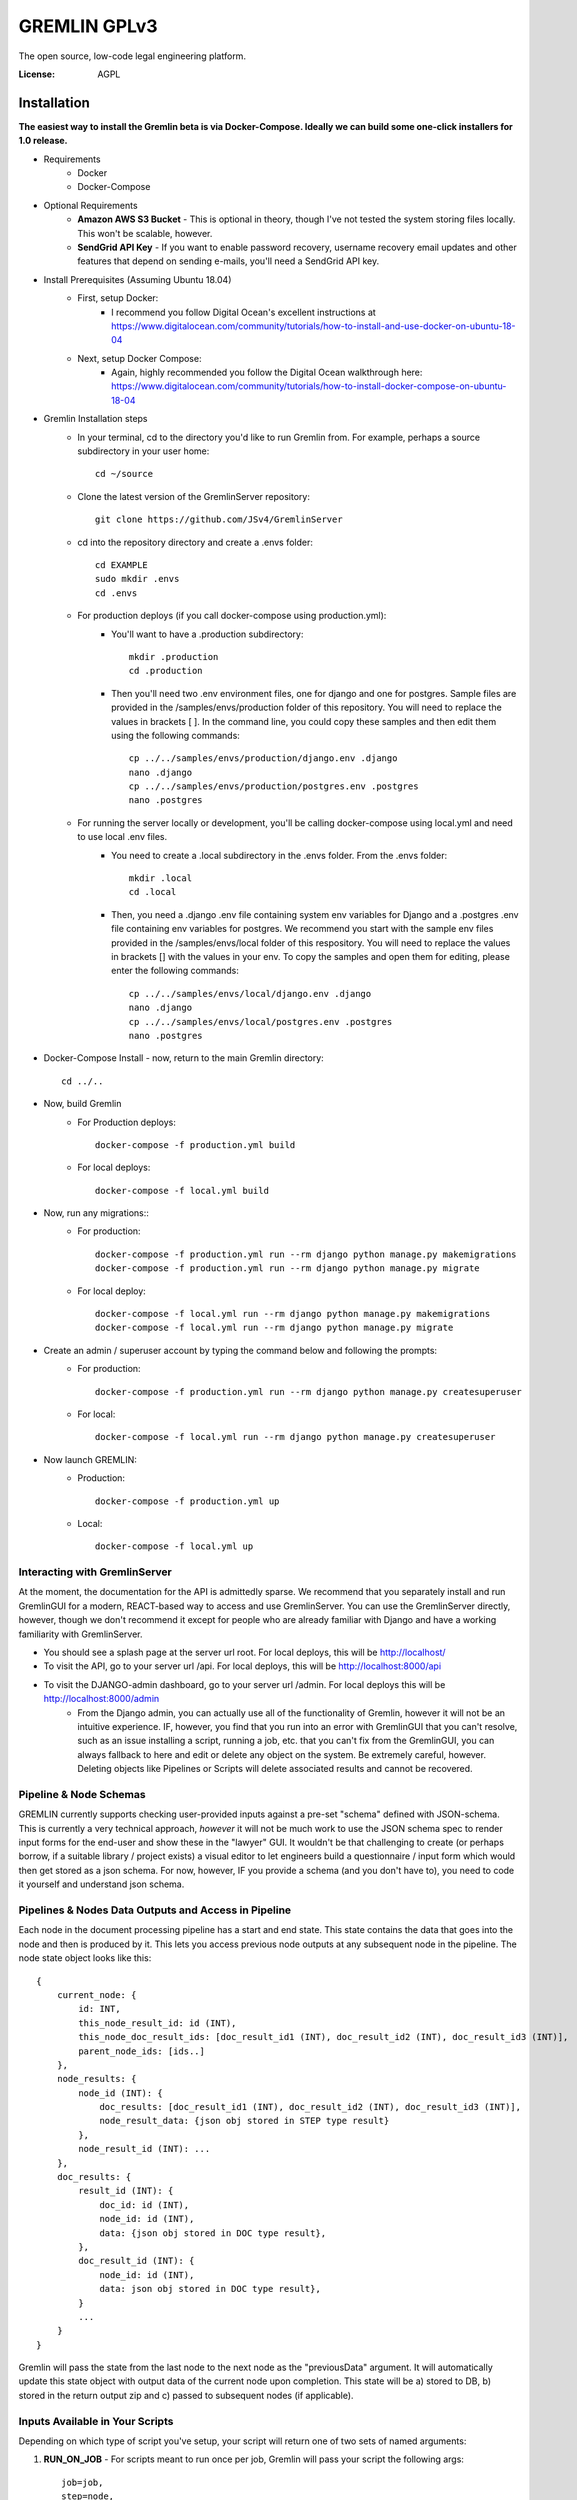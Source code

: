 GREMLIN GPLv3
=============

The open source, low-code legal engineering platform.

.. image:: https://img.shields.io/badge/built%20with-Cookiecutter%20Django-ff69b4.svg
     :target: https://github.com/pydanny/cookiecutter-django/
     :alt: Built with Cookiecutter Django
.. image:: https://img.shields.io/badge/code%20style-black-000000.svg
     :target: https://github.com/ambv/black
     :alt: Black code style

:License: AGPL


Installation
------------

**The easiest way to install the Gremlin beta is via Docker-Compose. Ideally we can build some one-click installers for
1.0 release.**

- Requirements
    - Docker
    - Docker-Compose

- Optional Requirements
    - **Amazon AWS S3 Bucket** - This is optional in theory, though I've not tested the system storing files locally.
      This won't be scalable, however.
    - **SendGrid API Key** - If you want to enable password recovery, username recovery email updates and other features
      that depend on sending e-mails, you'll need a SendGrid API key.

- Install Prerequisites (Assuming Ubuntu 18.04)
    - First, setup Docker:
        - I recommend you follow Digital Ocean's excellent instructions at https://www.digitalocean.com/community/tutorials/how-to-install-and-use-docker-on-ubuntu-18-04
    - Next, setup Docker Compose:
        - Again, highly recommended you follow the Digital Ocean walkthrough here: https://www.digitalocean.com/community/tutorials/how-to-install-docker-compose-on-ubuntu-18-04

- Gremlin Installation steps
    - In your terminal, cd to the directory you'd like to run Gremlin from. For example, perhaps a source subdirectory in your user home::

        cd ~/source

    - Clone the latest version of the GremlinServer repository::

        git clone https://github.com/JSv4/GremlinServer

    - cd into the repository directory and create a .envs folder::

        cd EXAMPLE
        sudo mkdir .envs
        cd .envs

    - For production deploys (if you call docker-compose using production.yml):
        - You'll want to have a .production subdirectory::

            mkdir .production
            cd .production

        - Then you'll need two .env environment files, one for django and one for postgres. Sample files are provided in
          the /samples/envs/production folder of this repository. You will need to replace the values in brackets [ ].
          In the command line, you could copy these samples and then edit them using the following commands::

            cp ../../samples/envs/production/django.env .django
            nano .django
            cp ../../samples/envs/production/postgres.env .postgres
            nano .postgres

    - For running the server locally or development, you'll be calling docker-compose using local.yml and need to use local .env files.
        - You need to create a .local subdirectory in the .envs folder. From the .envs folder::

            mkdir .local
            cd .local

        - Then, you need a .django .env file containing system env variables for Django and a .postgres .env file containing env variables for postgres.
          We recommend you start with the sample env files provided in the /samples/envs/local folder of this respository.
          You will need to replace the values in brackets [] with the values in your env. To copy the samples and open them
          for editing, please enter the following commands::

            cp ../../samples/envs/local/django.env .django
            nano .django
            cp ../../samples/envs/local/postgres.env .postgres
            nano .postgres

- Docker-Compose Install - now, return to the main Gremlin directory::

        cd ../..

- Now, build Gremlin
    - For Production deploys::

        docker-compose -f production.yml build

    - For local deploys::

        docker-compose -f local.yml build

- Now, run any migrations::
    - For production::

        docker-compose -f production.yml run --rm django python manage.py makemigrations
        docker-compose -f production.yml run --rm django python manage.py migrate

    - For local deploy::

        docker-compose -f local.yml run --rm django python manage.py makemigrations
        docker-compose -f local.yml run --rm django python manage.py migrate


- Create an admin / superuser account by typing the command below and following the prompts:
    - For production::

        docker-compose -f production.yml run --rm django python manage.py createsuperuser

    - For local::

        docker-compose -f local.yml run --rm django python manage.py createsuperuser

- Now launch GREMLIN:
    - Production::

        docker-compose -f production.yml up

    - Local::

        docker-compose -f local.yml up

Interacting with GremlinServer
^^^^^^^^^^^^^^^^^^^^^^^^^^^^^^

At the moment, the documentation for the API is admittedly sparse. We recommend that you separately install and run GremlinGUI
for a modern, REACT-based way to access and use GremlinServer. You can use the GremlinServer directly, however, though we don't
recommend it except for people who are already familiar with Django and have a working familiarity with GremlinServer.

- You should see a splash page at the server url root. For local deploys, this will be http://localhost/
- To visit the API, go to your server url /api. For local deploys, this will be http://localhost:8000/api
- To visit the DJANGO-admin dashboard, go to your server url /admin. For local deploys this will be http://localhost:8000/admin
    - From the Django admin, you can actually use all of the functionality of Gremlin, however it will not be an intuitive
      experience. IF, however, you find that you run into an error with GremlinGUI that you can't resolve, such as an issue
      installing a script, running a job, etc. that you can't fix from the GremlinGUI, you can always fallback to here
      and edit or delete any object on the system. Be extremely careful, however. Deleting objects like Pipelines or Scripts
      will delete associated results and cannot be recovered.

Pipeline & Node Schemas
^^^^^^^^^^^^^^^^^^^^^^^

GREMLIN currently supports checking user-provided inputs against
a pre-set "schema" defined with JSON-schema. This is currently a very
technical approach, *however* it will not be much work to use the JSON
schema spec to render input forms for the end-user and show these in the
"lawyer" GUI. It wouldn't be that challenging to create (or perhaps borrow,
if a suitable library / project exists) a visual editor to let engineers
build a questionnaire / input form which would then get stored as a json schema.
For now, however, IF you provide a schema (and you don't have to), you need to
code it yourself and understand json schema.

Pipelines & Nodes Data Outputs and Access in Pipeline
^^^^^^^^^^^^^^^^^^^^^^^^^^^^^^^^^^^^^^^^^^^^^^^^^^^^^

Each node in the document processing pipeline has a start and end state. This state contains
the data that goes into the node and then is produced by it. This lets you access previous node
outputs at any subsequent node in the pipeline. The node state object looks like this::

    {
        current_node: {
            id: INT,
            this_node_result_id: id (INT),
            this_node_doc_result_ids: [doc_result_id1 (INT), doc_result_id2 (INT), doc_result_id3 (INT)],
            parent_node_ids: [ids..]
        },
        node_results: {
            node_id (INT): {
                doc_results: [doc_result_id1 (INT), doc_result_id2 (INT), doc_result_id3 (INT)],
                node_result_data: {json obj stored in STEP type result}
            },
            node_result_id (INT): ...
        },
        doc_results: {
            result_id (INT): {
                doc_id: id (INT),
                node_id: id (INT),
                data: {json obj stored in DOC type result},
            },
            doc_result_id (INT): {
                node_id: id (INT),
                data: json obj stored in DOC type result},
            }
            ...
        }
    }

Gremlin will pass the state from the last node to the next node as the "previousData" argument. It will automatically
update this state object with output data of the current node upon completion. This state will be a) stored to DB, b)
stored in the return output zip and c) passed to subsequent nodes (if applicable).

Inputs Available in Your Scripts
^^^^^^^^^^^^^^^^^^^^^^^^^^^^^^^^

Depending on which type of script you've setup, your script will return one of two sets of named arguments:

#. **RUN_ON_JOB** - For scripts meant to run once per job, Gremlin will pass your script the following args::

    job=job,
    step=node,
    logger=scriptLogger,
    nodeInputs=node_inputs,
    jobInputs=job_inputs,
    previousData=transformed_data,
    dataZip=data_zip_obj

#. **RUN_ON_JOB_DOC** - For scripts meant to run once per job, Gremlin will pass your script the following args::

    docType=doc.type,
    docText=doc.rawText,
    docName=doc.name,
    docByteObj=docBytes,
    nodeInputs=node_result.node_inputs,
    jobInputs=node_result.job_inputs,
    previousData=transformed_data,
    dataZip=data_zip_obj,
    logger=scriptLogger,

Returning Data from Your Script
^^^^^^^^^^^^^^^^^^^^^^^^^^^^^^^

You have a few different options to return data to the user depending on the type of script:

#. **RUN_ON_JOB** - For scripts meant to run once per job, Gremlin expects the the following return statement::

    return finished, message, data, file_bytes, file_name, doc_packaging

  #. *finished* - should be a boolean which indicates script completed successfully or unsuccessfully.
  #. *message* - string you can pass back indicating job status messages.
  #. *data* - a dict that Gremlin will package up and return (as well as pass to subsequent nodes).
  #. *file_bytes* - you tell gremlin to write a file to the resulting zip that will be given back to the user. Pass file bytes
     back via this parameter (can also be a string if this is a txt file). Return None for no file.
  #. *file_name* - if you are passing file_bytes back, make sure to pass a file_name string back as well.
  #. *doc_packaging* - In lieu of giving Gremlin a file to package by passing file_bytes, you can instruct Gremlin to package up
     the job documents in a certain folder structure inside of a zip. You might want to do this, for example, if you want
     to sort or filter documents. For example, you might want to have two folders of docs, one for docs containing a given
     provision and one for docs not containing it. Or you might want to cluster documents by some trait. The doc_packaging
     variable should be a dictionary mapping document ids to the file path you want the document to have inside of a zip
     file to be return to the user. So, taking the two examples we just discussed, the doc_packaging dict might look like this:

       #. *clustering example*::

           doc_packaging = {
               1: '/Clusters/Cluster 1/',
               2: '/Clusters/Cluster 2/',
               3: '/Clusters/Cluster 1/',
               4: '/Clusters/Cluster 1/'
           }

       #. *sorting docs by clause presence*::

           doc_packaging = {
               1: '/Early Termination/',
               2: '/Early Termination/',
               3: '/Early Termination/',
               4: '/No Early Termination/'
           }

     **You do not need to return a doc_packaging dictionary, BUT, if you do, make sure to pass a file_name for the resulting
     zip.**

#. **RUN_ON_JOB_DOC** - For scripts meant to run once per doc per job, Gremlin expects the the following return statement::

    return finished, message, data, file_bytes, file_name

  #. *finished* - should be a boolean which indicates script completed successfully or unsuccessfully.
  #. *message* - string you can pass back indicating job status messages.
  #. *data* - a dict that Gremlin will package up and return (as well as pass to subsequent nodes).
  #. *file_bytes* - you tell gremlin to write a file to the resulting zip that will be given back to the user. Pass file bytes
     back via this parameter (can also be a string if this is a txt file). Return None for no file.
  #. *file_name* - if you are passing file_bytes back, make sure to pass a file_name string back as well.

Pipeline Architecture
^^^^^^^^^^^^^^^^^^^^^

NOTE: Improved documentation for the pipeline architecture is coming. This current documentation is meant to describe how
Gremlin assembles scripts into a sequence of celery tasks that are then executed by celery workers. Look in Jobs/tasks/tasks.py
for the code behind the task types described below. There are other helper functions and constants in Jobs/tasks/task_helpers.py

#. When a user requests that a Job run, GremlinServer launches the runJob() task. This looks at the pipeline model associated
   with that job. It will then look at the root_node field to try to find the root node. Nodes map PythonScripts to pipelines.
   A script can be shared across multiple pipelines because, to include it in a pipeline, GremlinGUI creates a new Node to
   link the script to the selected pipeline. The pipeline has a field root_node which points to the first script to run.
   For now, this root node is ALWAYS Gremlin's Tika-powered extract task. This may change in the future so that you can specify
   your own root node.

#. The runJob task asynchronously calls a recursive method buildNodePipelineRecursively(pipeline, start_node), Gremlin
   traverses the specified pipeline from the specified root to build a sequential, in-order list of nodes that must be run
   for this job. This is probably leaving some performance on the table as the pipeline nodes always runs in order.

   #. Certain nodes run in parallel over all docs BUT execution completes and Gremlin then takes the next node and runs that.
      so the directed graph structure of the pipeline is flattened into a linear list of nodes to run, one after another.

      #. I'd like to add a feature to provide for faster, greedy execution so we don't have to wait for nodes that are siblings
         to complete - e.g. if we have a parent node that feeds three children nodes, currently, becomes four, sequential steps.
         The parent node runs first and then its children run one after another. There's no reason we can't have the parent
         trigger the children and then have Gremlin run each child simultaneously so long as there are free workers.

      #. Another thing to be aware of here is if pipelines change, Gremlin determines the pipeline at run-time, so you could
         conceivably create two jobs with identical inputs at the same time and specify they run on the "same" pipeline.
         If they are started at different times, however, and the pipeline, nodes or scripts change in between, these two
         "identical" jobs could produce different results. For now, *DON'T change pipelines or scripts in production*
         or, if you need to audit results or something like that, make sure you are backing up your tasks. In the future,
         some kind of version control might be possible for the scripts, however the soon-to-be-added ability to install
         python packages from wheels and provide data files will make this challenging to completely and seamlessly
         handle (for example, if you have a 1 GB data file and update it a bunch of times, should be burn multiple gigs
         saving those versions? It could get quite complex).

   #. The runJob task then iterates over the list of sequential nodes that need to be run, depending upon the node type,
      runJob will assemble one of three different Celery workflows and then add them to a queue of tasks for execution.

      #. **ROOT_NODE** - Root nodes have the following celery task structure

         - Task createSharedResultForParallelExecution which creates a task object that will be accessed by workers
           working on the docs.
         - CELERY chord comprised of:

           - CELERY group comprised of an extractTextForDoc task for each Doc in this job.
           - CELERY TASK resultsMerge, which terminates that chord.

      #. **THROUGH_SCRIPT** - For the moment, this *is* any node that's not a root node. In the future you could imagine
         there being more types of nodes. Depending on whether this node is meant to execute its script over each doc in
         parallel or simply process all data in the pipeline up to that point in series, Gremlin will put together two
         different celery workflows.

         - **If Node's Script is of type RUN_ON_JOB_ALL_DOCS_PARALLEL**, the following sequence of CELERY tasks is added
           to the list of celery tasks which we'll ultimately tell Celery to run:

           - Task createSharedResultForParallelExecution which creates a task object that will be accessed by workers
             working on the docs.
           - CELERY chord comprised of:

             - CELERY group comprised of applyPythonScriptToJobDoc.s(docId, jobId, nodeId, scriptId) for each Doc in this
               job. This task will load user Python script from the database and apply ot to the current pipeline data and
               document.
             - CELERY TASK resultsMerge, which terminates the chord, collects all of the resulting data and adds it to the
               appropriate Result obj.

         - **If Node's Script is of type RUN_ON_JOB**:

           - Add task applyPythonScriptToJob.s(jobId, nodeId, scriptId), which will provide the script with all pipeline
             data to this point in execution but NOT the docs.

      # Next a "packaging" task called packageJobResults.s(jobId) is added to the chain of tasks. This is currently hardcoded
        and will package all of the files and data produced by the pipeline. You can pass specific packaging instructions
        from a script to the pipeline to have some control over this process. Documentation and syntax for this is currently
        evolving, so we recommend you ignore this capability for now.

      # Finally, Gremlin appends a final task called stopPipeline.s(jobId) that will look at data and errors that passed
        through the pipeline and stop the job, storing the appropriate results and error messages in the database.

Further Guidance
^^^^^^^^^^^^^^^^

See detailed `cookiecutter-django Docker documentation`_.

.. _`cookiecutter-django Docker documentation`: http://cookiecutter-django.readthedocs.io/en/latest/deployment-with-docker.html

Licenses and Attributions
^^^^^^^^^^^^^^^^^^^^^^^^^

- Icons

  - `Starting Flags`_ - By Xela Ub, VN (`CC BY 3.0`_)
  - `Step Arrows`_ - BY luca fruzza, IT (`CC BY 3.0`_)
  - `Split Arrows`_ - By Hea Poh Lin, MY (`CC BY 3.0`_)
  - `Nodes Icon`_ - By Gregor Cresnar (`CC BY 3.0`_)

- Software Libraries

  - React-Diagrams
  - Django
  - Django Rest Framework
  - Celery

.. _Starting Flags: https://thenounproject.com/search/?q=start+flag&i=314735
.. _CC BY 3.0: https://creativecommons.org/licenses/by/3.0/
.. _Step Arrows: https://thenounproject.com/search/?q=steps&i=1677173
.. _Split Arrows: https://thenounproject.com/search/?q=many+arrows&i=498877
.. _Nodes Icon: https://thenounproject.com/search/?q=node&i=159043
